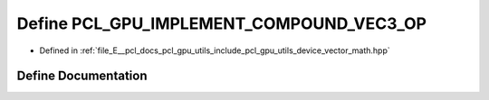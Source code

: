 .. _exhale_define_vector__math_8hpp_1a8d2c2883ec9e38f6412b22af2570d919:

Define PCL_GPU_IMPLEMENT_COMPOUND_VEC3_OP
=========================================

- Defined in :ref:`file_E__pcl_docs_pcl_gpu_utils_include_pcl_gpu_utils_device_vector_math.hpp`


Define Documentation
--------------------


.. doxygendefine:: PCL_GPU_IMPLEMENT_COMPOUND_VEC3_OP
